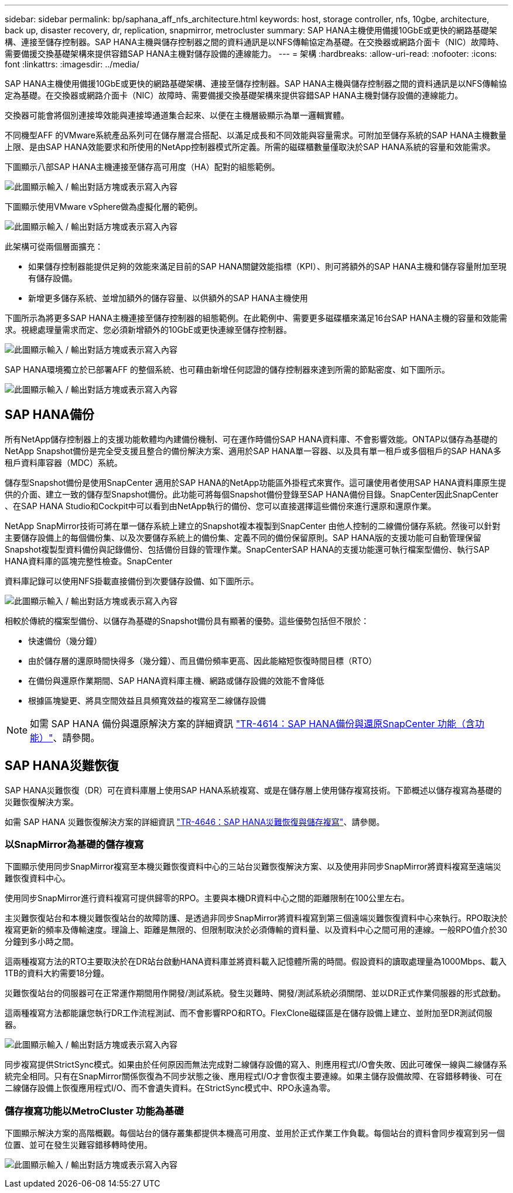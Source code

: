 ---
sidebar: sidebar 
permalink: bp/saphana_aff_nfs_architecture.html 
keywords: host, storage controller, nfs, 10gbe, architecture, back up, disaster recovery, dr, replication, snapmirror, metrocluster 
summary: SAP HANA主機使用備援10GbE或更快的網路基礎架構、連接至儲存控制器。SAP HANA主機與儲存控制器之間的資料通訊是以NFS傳輸協定為基礎。在交換器或網路介面卡（NIC）故障時、需要備援交換基礎架構來提供容錯SAP HANA主機對儲存設備的連線能力。 
---
= 架構
:hardbreaks:
:allow-uri-read: 
:nofooter: 
:icons: font
:linkattrs: 
:imagesdir: ../media/


[role="lead"]
SAP HANA主機使用備援10GbE或更快的網路基礎架構、連接至儲存控制器。SAP HANA主機與儲存控制器之間的資料通訊是以NFS傳輸協定為基礎。在交換器或網路介面卡（NIC）故障時、需要備援交換基礎架構來提供容錯SAP HANA主機對儲存設備的連線能力。

交換器可能會將個別連接埠效能與連接埠通道集合起來、以便在主機層級顯示為單一邏輯實體。

不同機型AFF 的VMware系統產品系列可在儲存層混合搭配、以滿足成長和不同效能與容量需求。可附加至儲存系統的SAP HANA主機數量上限、是由SAP HANA效能要求和所使用的NetApp控制器模式所定義。所需的磁碟櫃數量僅取決於SAP HANA系統的容量和效能需求。

下圖顯示八部SAP HANA主機連接至儲存高可用度（HA）配對的組態範例。

image:saphana_aff_nfs_image2.png["此圖顯示輸入 / 輸出對話方塊或表示寫入內容"]

下圖顯示使用VMware vSphere做為虛擬化層的範例。

image:saphana_aff_nfs_image3.jpg["此圖顯示輸入 / 輸出對話方塊或表示寫入內容"]

此架構可從兩個層面擴充：

* 如果儲存控制器能提供足夠的效能來滿足目前的SAP HANA關鍵效能指標（KPI）、則可將額外的SAP HANA主機和儲存容量附加至現有儲存設備。
* 新增更多儲存系統、並增加額外的儲存容量、以供額外的SAP HANA主機使用


下圖所示為將更多SAP HANA主機連接至儲存控制器的組態範例。在此範例中、需要更多磁碟櫃來滿足16台SAP HANA主機的容量和效能需求。視總處理量需求而定、您必須新增額外的10GbE或更快連線至儲存控制器。

image:saphana_aff_nfs_image4.png["此圖顯示輸入 / 輸出對話方塊或表示寫入內容"]

SAP HANA環境獨立於已部署AFF 的整個系統、也可藉由新增任何認證的儲存控制器來達到所需的節點密度、如下圖所示。

image:saphana_aff_nfs_image5.png["此圖顯示輸入 / 輸出對話方塊或表示寫入內容"]



== SAP HANA備份

所有NetApp儲存控制器上的支援功能軟體均內建備份機制、可在運作時備份SAP HANA資料庫、不會影響效能。ONTAP以儲存為基礎的NetApp Snapshot備份是完全受支援且整合的備份解決方案、適用於SAP HANA單一容器、以及具有單一租戶或多個租戶的SAP HANA多租戶資料庫容器（MDC）系統。

儲存型Snapshot備份是使用SnapCenter 適用於SAP HANA的NetApp功能區外掛程式來實作。這可讓使用者使用SAP HANA資料庫原生提供的介面、建立一致的儲存型Snapshot備份。此功能可將每個Snapshot備份登錄至SAP HANA備份目錄。SnapCenter因此SnapCenter 、在SAP HANA Studio和Cockpit中可以看到由NetApp執行的備份、您可以直接選擇這些備份來進行還原和還原作業。

NetApp SnapMirror技術可將在單一儲存系統上建立的Snapshot複本複製到SnapCenter 由他人控制的二線備份儲存系統。然後可以針對主要儲存設備上的每個備份集、以及次要儲存系統上的備份集、定義不同的備份保留原則。SAP HANA版的支援功能可自動管理保留Snapshot複製型資料備份與記錄備份、包括備份目錄的管理作業。SnapCenterSAP HANA的支援功能還可執行檔案型備份、執行SAP HANA資料庫的區塊完整性檢查。SnapCenter

資料庫記錄可以使用NFS掛載直接備份到次要儲存設備、如下圖所示。

image:saphana_aff_nfs_image6.jpg["此圖顯示輸入 / 輸出對話方塊或表示寫入內容"]

相較於傳統的檔案型備份、以儲存為基礎的Snapshot備份具有顯著的優勢。這些優勢包括但不限於：

* 快速備份（幾分鐘）
* 由於儲存層的還原時間快得多（幾分鐘）、而且備份頻率更高、因此能縮短恢復時間目標（RTO）
* 在備份與還原作業期間、SAP HANA資料庫主機、網路或儲存設備的效能不會降低
* 根據區塊變更、將具空間效益且具頻寬效益的複寫至二線儲存設備



NOTE: 如需 SAP HANA 備份與還原解決方案的詳細資訊 https://docs.netapp.com/us-en/netapp-solutions-sap/backup/saphana-br-scs-overview.html["TR-4614：SAP HANA備份與還原SnapCenter 功能（含功能）"^]、請參閱。



== SAP HANA災難恢復

SAP HANA災難恢復（DR）可在資料庫層上使用SAP HANA系統複寫、或是在儲存層上使用儲存複寫技術。下節概述以儲存複寫為基礎的災難恢復解決方案。

如需 SAP HANA 災難恢復解決方案的詳細資訊 https://docs.netapp.com/us-en/netapp-solutions-sap/backup/saphana-dr-sr_pdf_link.html["TR-4646：SAP HANA災難恢復與儲存複寫"^]、請參閱。



=== 以SnapMirror為基礎的儲存複寫

下圖顯示使用同步SnapMirror複寫至本機災難恢復資料中心的三站台災難恢復解決方案、以及使用非同步SnapMirror將資料複寫至遠端災難恢復資料中心。

使用同步SnapMirror進行資料複寫可提供歸零的RPO。主要與本機DR資料中心之間的距離限制在100公里左右。

主災難恢復站台和本機災難恢復站台的故障防護、是透過非同步SnapMirror將資料複寫到第三個遠端災難恢復資料中心來執行。RPO取決於複寫更新的頻率及傳輸速度。理論上、距離是無限的、但限制取決於必須傳輸的資料量、以及資料中心之間可用的連線。一般RPO值介於30分鐘到多小時之間。

這兩種複寫方法的RTO主要取決於在DR站台啟動HANA資料庫並將資料載入記憶體所需的時間。假設資料的讀取處理量為1000Mbps、載入1TB的資料大約需要18分鐘。

災難恢復站台的伺服器可在正常運作期間用作開發/測試系統。發生災難時、開發/測試系統必須關閉、並以DR正式作業伺服器的形式啟動。

這兩種複寫方法都能讓您執行DR工作流程測試、而不會影響RPO和RTO。FlexClone磁碟區是在儲存設備上建立、並附加至DR測試伺服器。

image:saphana_aff_nfs_image7.png["此圖顯示輸入 / 輸出對話方塊或表示寫入內容"]

同步複寫提供StrictSync模式。如果由於任何原因而無法完成對二線儲存設備的寫入、則應用程式I/O會失敗、因此可確保一線與二線儲存系統完全相同。只有在SnapMirror關係恢復為不同步狀態之後、應用程式I/O才會恢復主要連線。如果主儲存設備故障、在容錯移轉後、可在二線儲存設備上恢復應用程式I/O、而不會遺失資料。在StrictSync模式中、RPO永遠為零。



=== 儲存複寫功能以MetroCluster 功能為基礎

下圖顯示解決方案的高階概觀。每個站台的儲存叢集都提供本機高可用度、並用於正式作業工作負載。每個站台的資料會同步複寫到另一個位置、並可在發生災難容錯移轉時使用。

image:saphana_aff_nfs_image8.png["此圖顯示輸入 / 輸出對話方塊或表示寫入內容"]

